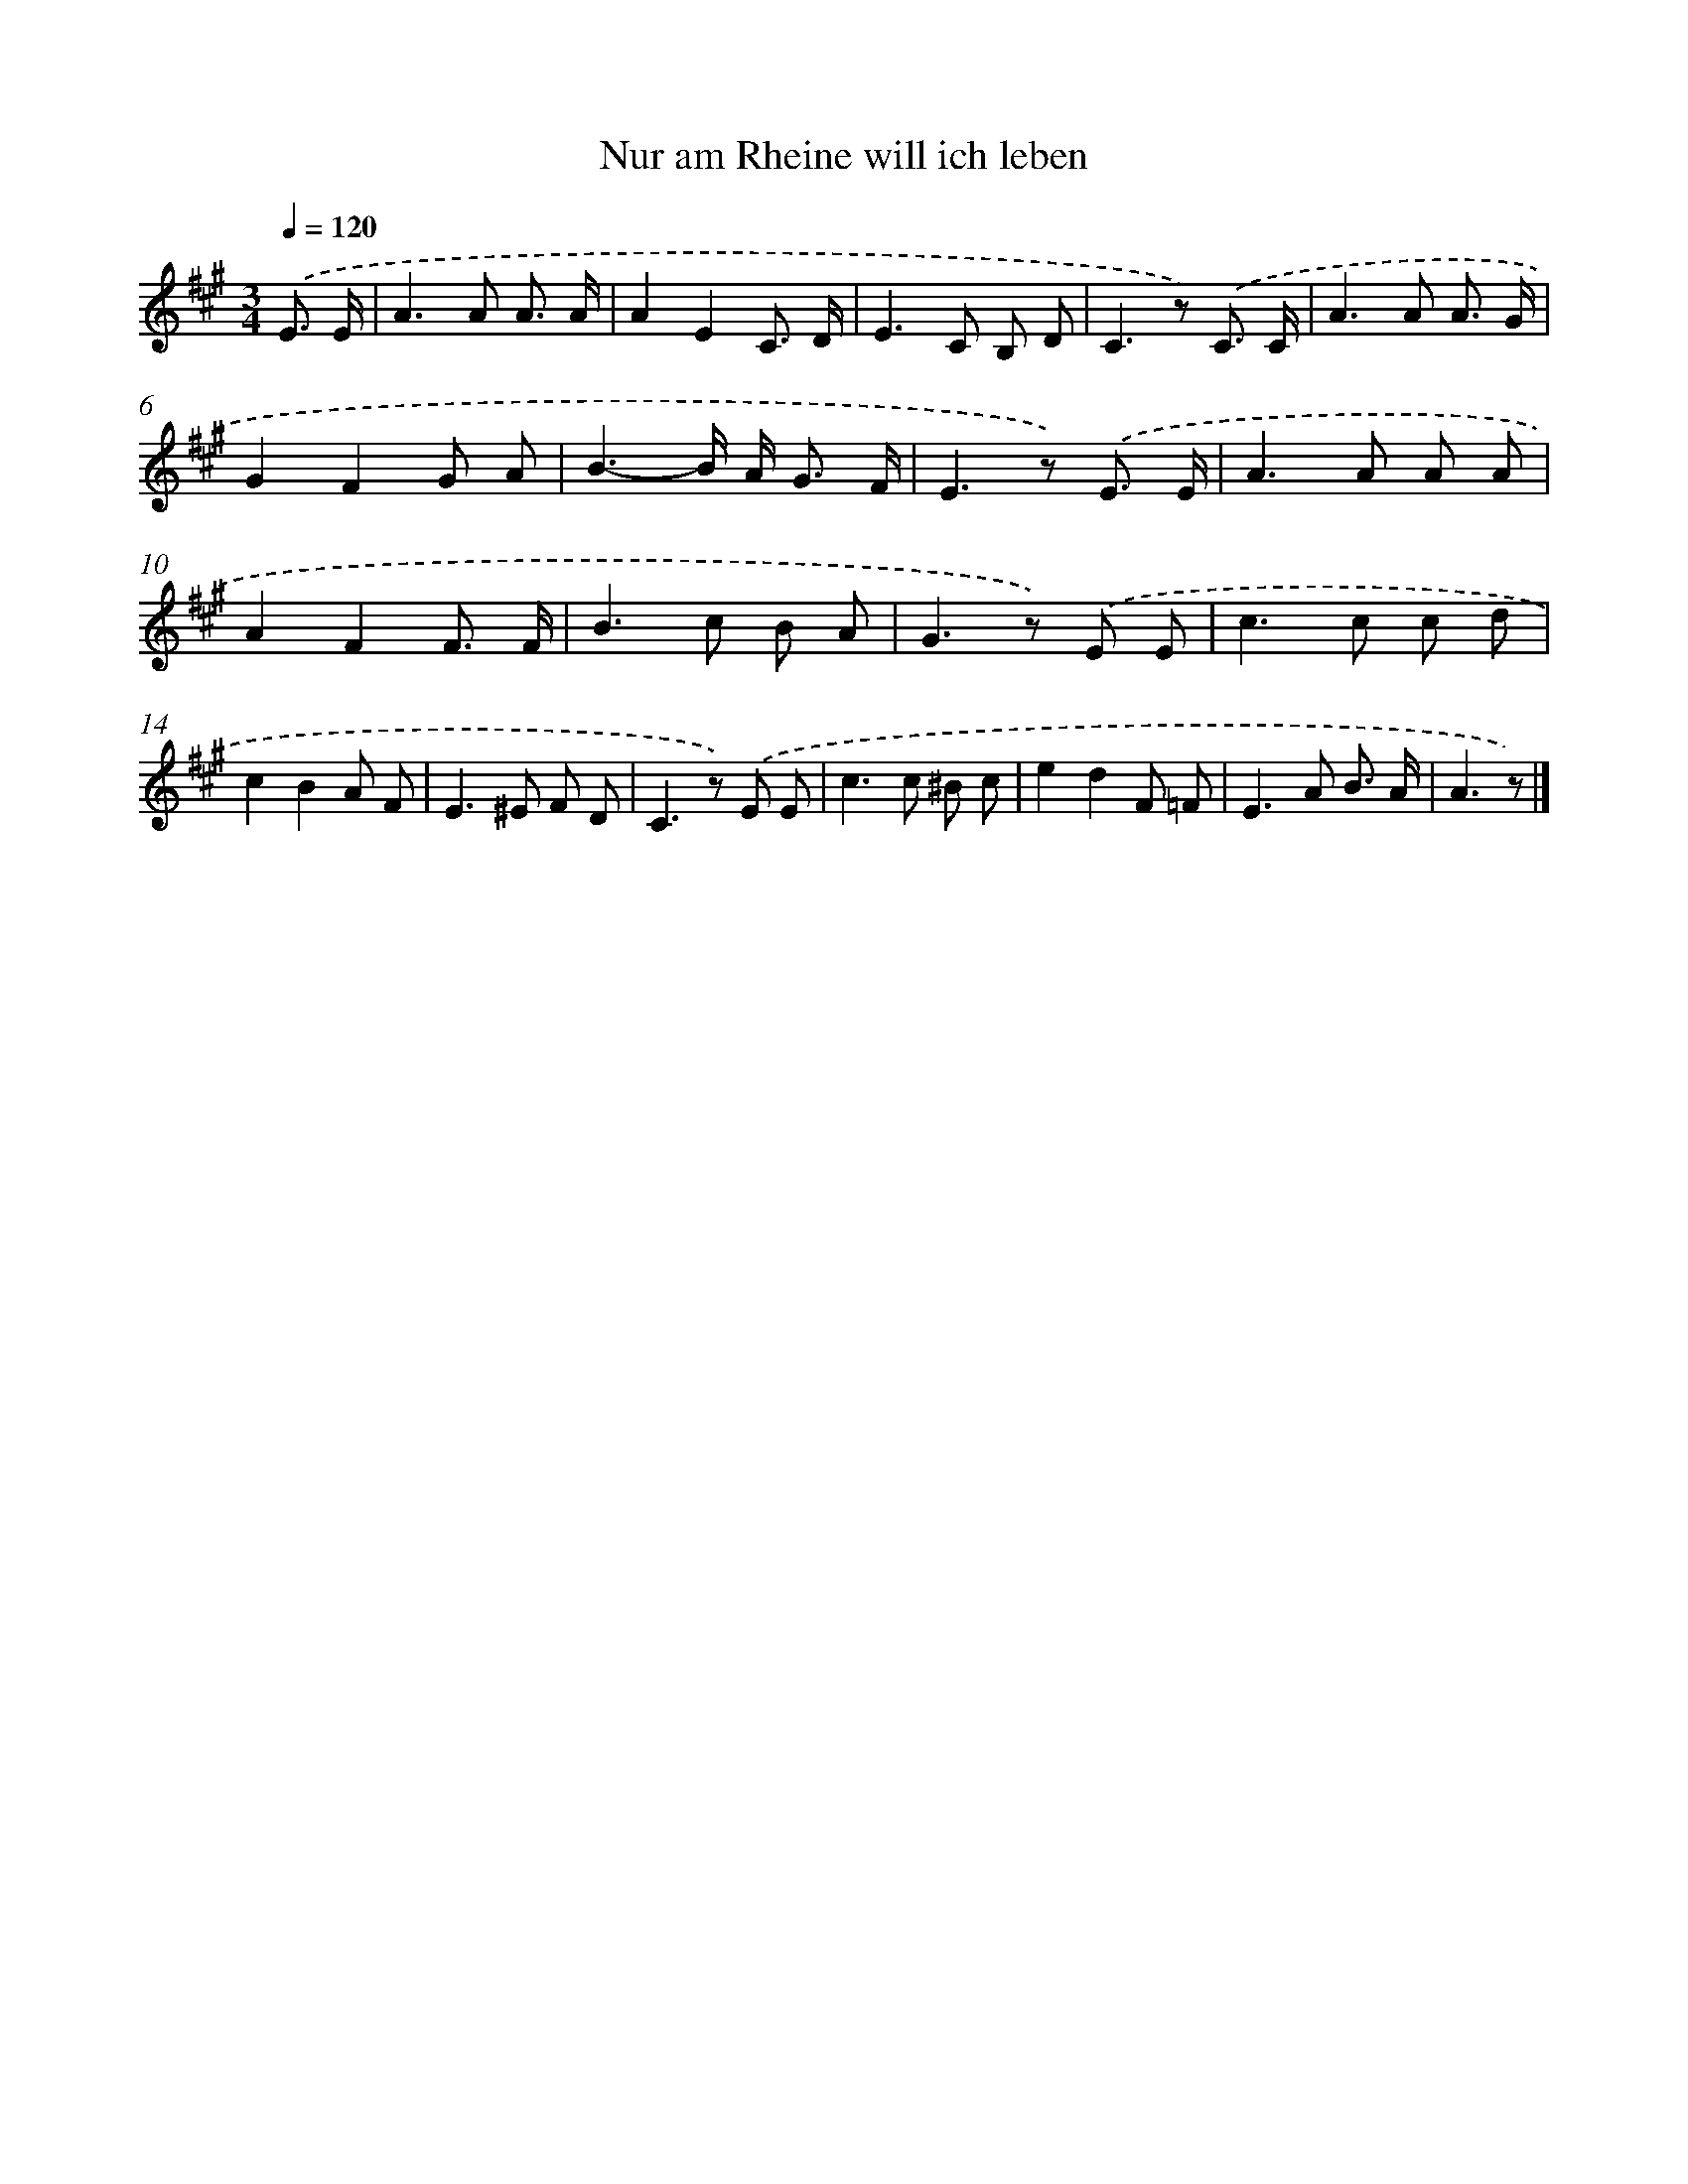 X: 15346
T: Nur am Rheine will ich leben
%%abc-version 2.0
%%abcx-abcm2ps-target-version 5.9.1 (29 Sep 2008)
%%abc-creator hum2abc beta
%%abcx-conversion-date 2018/11/01 14:37:53
%%humdrum-veritas 3772730789
%%humdrum-veritas-data 71264697
%%continueall 1
%%barnumbers 0
L: 1/8
M: 3/4
Q: 1/4=120
K: A clef=treble
.('E3/ E/ [I:setbarnb 1]|
A2>A2 A3/ A/ |
A2E2C3/ D/ |
E2>C2 B, D |
C2>z2) .('C3/ C/ |
A2>A2 A3/ G/ |
G2F2G A |
B3-B/ A< G F/ |
E2>z2) .('E3/ E/ |
A2>A2 A A |
A2F2F3/ F/ |
B2>c2 B A |
G2>z2) .('E E |
c2>c2 c d |
c2B2A F |
E2>^E2 F D |
C2>z2) .('E E |
c2>c2 ^B c |
e2d2F =F |
E2>A2 B3/ A/ |
A3z) |]
